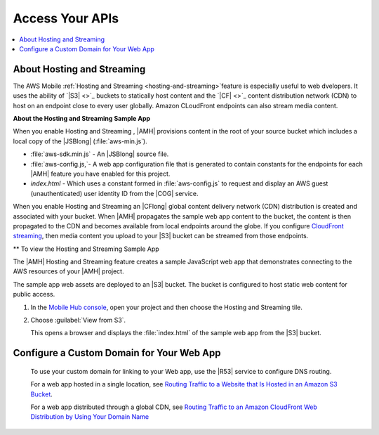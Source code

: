 .. _web-host-frontend:

################
Access Your APIs
################


.. meta::
    :description:
        Learn how to use |AMHlong| (|AMH|) to create, build, test and monitor mobile apps that are
        integrated with AWS services.

.. contents::
   :local:
   :depth: 2


About Hosting and Streaming
===========================

The AWS Mobile :ref:`Hosting and Streaming <hosting-and-streaming>`feature is especially useful to web dvelopers. It uses the ability of `|S3| <>`_ buckets to statically host content and the `|CF| <>`_ content distribution network (CDN) to host on an endpoint close to every user globally. Amazon CLoudFront endpoints can also stream media content.

**About the Hosting and Streaming Sample App**

When you enable Hosting and Streaming , |AMH| provisions content in the root of your
source bucket which includes a local copy of the |JSBlong|
(:file:`aws-min.js`).


* :file:`aws-sdk.min.js` - An |JSBlong| source file.

* :file:`aws-config.js,`- A web app configuration file that is generated to contain constants for the endpoints for each |AMH| feature you have enabled for this project.

* `index.html` - Which uses a constant formed in :file:`aws-config.js` to request and display an AWS guest (unauthenticated) user identity ID from the |COG| service.

When you enable Hosting and Streaming an |CFlong| global content delivery network (CDN)
distribution is created and associated with your bucket. When |AMH| propagates the sample
web app content to the bucket, the content is then propagated to the CDN and becomes
available from local endpoints around the globe. If you configure `CloudFront streaming
<http://docs.aws.amazon.com/AmazonCloudFront/latest/DeveloperGuide/Tutorials.html>`_, then media content you upload to your |S3| bucket can be streamed from
those endpoints.

** To view the Hosting and Streaming Sample App

The |AMH| Hosting and Streaming feature creates a sample JavaScript web app that
demonstrates connecting to the AWS resources of your |AMH| project.

The sample app web assets are deployed to an |S3| bucket. The bucket is configured to host
static web content for public access.


#. In the `Mobile Hub console <https://console.aws.amazon.com/mobilehub/home/>`_, open your project and then choose the Hosting and Streaming tile.

#. Choose :guilabel:`View from S3`.

   This opens a browser and displays the :file:`index.html` of the sample web app from the |S3| bucket.

    .. image:: images/add-aws-mobile-add-hosting-and-streaming-view-from-s3.png
       :scale: 100
       :alt: Image of the |AMH| console.

    .. only:: pdf

       .. image:: images/add-aws-mobile-add-hosting-and-streaming-view-from-s3.png
          :scale: 50

    .. only:: kindle

       .. image:: images/add-aws-mobile-add-hosting-and-streaming-view-from-s3.png
          :scale: 75


Configure a Custom Domain for Your Web App
==========================================

 To use your custom domain for linking to your Web app, use the |R53| service to configure DNS
 routing.

 For a web app hosted in a single location, see `Routing Traffic to a Website that Is Hosted in
 an Amazon S3 Bucket <http://docs.aws.amazon.com/Route53/latest/DeveloperGuide/RoutingToS3Bucket.html>`_.

 For a web app distributed through a global CDN, see `Routing Traffic to an Amazon CloudFront
 Web Distribution by Using Your Domain Name <http://docs.aws.amazon.com/Route53/latest/DeveloperGuide/routing-to-cloud-fron-distribution.html>`_